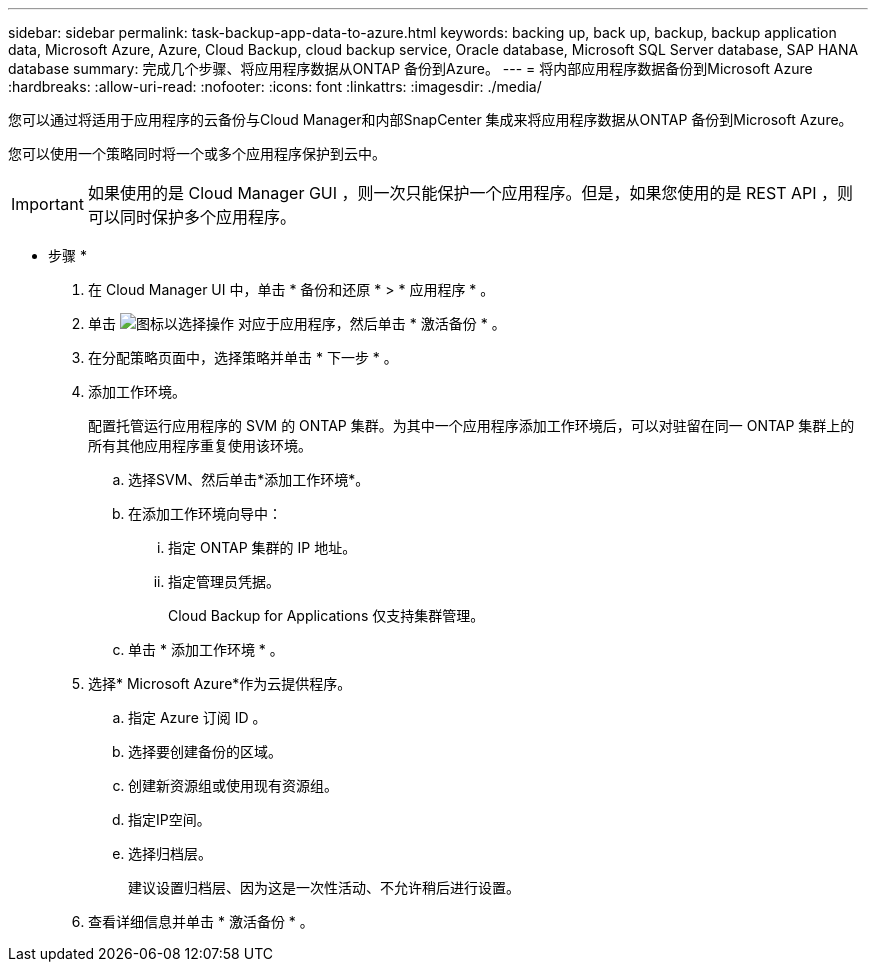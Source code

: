 ---
sidebar: sidebar 
permalink: task-backup-app-data-to-azure.html 
keywords: backing up, back up, backup, backup application data, Microsoft Azure, Azure, Cloud Backup, cloud backup service, Oracle database, Microsoft SQL Server database, SAP HANA database 
summary: 完成几个步骤、将应用程序数据从ONTAP 备份到Azure。 
---
= 将内部应用程序数据备份到Microsoft Azure
:hardbreaks:
:allow-uri-read: 
:nofooter: 
:icons: font
:linkattrs: 
:imagesdir: ./media/


[role="lead"]
您可以通过将适用于应用程序的云备份与Cloud Manager和内部SnapCenter 集成来将应用程序数据从ONTAP 备份到Microsoft Azure。

您可以使用一个策略同时将一个或多个应用程序保护到云中。


IMPORTANT: 如果使用的是 Cloud Manager GUI ，则一次只能保护一个应用程序。但是，如果您使用的是 REST API ，则可以同时保护多个应用程序。

* 步骤 *

. 在 Cloud Manager UI 中，单击 * 备份和还原 * > * 应用程序 * 。
. 单击 image:icon-action.png["图标以选择操作"] 对应于应用程序，然后单击 * 激活备份 * 。
. 在分配策略页面中，选择策略并单击 * 下一步 * 。
. 添加工作环境。
+
配置托管运行应用程序的 SVM 的 ONTAP 集群。为其中一个应用程序添加工作环境后，可以对驻留在同一 ONTAP 集群上的所有其他应用程序重复使用该环境。

+
.. 选择SVM、然后单击*添加工作环境*。
.. 在添加工作环境向导中：
+
... 指定 ONTAP 集群的 IP 地址。
... 指定管理员凭据。
+
Cloud Backup for Applications 仅支持集群管理。



.. 单击 * 添加工作环境 * 。


. 选择* Microsoft Azure*作为云提供程序。
+
.. 指定 Azure 订阅 ID 。
.. 选择要创建备份的区域。
.. 创建新资源组或使用现有资源组。
.. 指定IP空间。
.. 选择归档层。
+
建议设置归档层、因为这是一次性活动、不允许稍后进行设置。



. 查看详细信息并单击 * 激活备份 * 。

